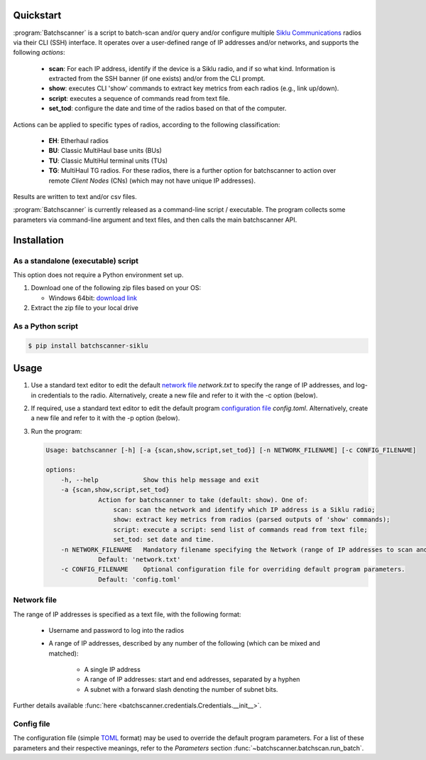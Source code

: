 Quickstart
===========================================

:program:`Batchscanner` is a script to batch-scan and/or query and/or configure
multiple `Siklu Communications <https://www.siklu.com>`_ radios
via their CLI (SSH) interface.
It operates over a user-defined range of IP addresses and/or networks, and supports
the following *actions*:

 - **scan**: For each IP address, identify if the device is a Siklu radio, and if so what kind.
   Information is extracted from the SSH banner (if one exists) and/or from the CLI prompt.
 -  **show**: executes CLI 'show' commands to extract key metrics from each radios (e.g., link up/down).
 - **script**: executes a sequence of commands read from text file.
 - **set_tod**: configure the date and time of the radios based on that of the computer.

Actions can be applied to specific types of radios,
according to the following classification:

 - **EH**: Etherhaul radios
 - **BU**: Classic MultiHaul base units (BUs)
 - **TU**: Classic MultiHul terminal units (TUs)
 - **TG**: MultiHaul TG radios. For these radios, there is a further option for batchscanner to action
   over remote *Client Nodes* (CNs) (which may not have unique IP addresses).

Results are written to text and/or csv files.

:program:`Batchscanner` is currently released as a command-line script / executable.
The program collects some parameters via command-line argument and text files,
and then calls the main batchscanner API.

Installation
=============

As a standalone (executable) script
------------------------------------

This option does not require a Python environment set up.

#. Download one of the following zip files based on your OS:

   - Windows 64bit:
     `download link <https://github.com/DanielEphraty/batchscanner/releases/latest/download/batchscanner-x64-0.1.2.zip>`_

#. Extract the zip file to your local drive

As a Python script
--------------------

.. code-block:: shell

   $ pip install batchscanner-siklu

Usage
======

#. Use a standard text editor to edit the default `network file <Network file_>`_ `network.txt` to specify
   the range of IP addresses, and log-in credentials to the radio.
   Alternatively, create a new file and refer to it with the -c option (below).
#. If required, use a standard text editor to edit the default program
   `configuration file <Config file_>`_ `config.toml`.
   Alternatively, create a new file and refer to it with the -p option (below).
#. Run the program:

   .. code-block:: none

      Usage: batchscanner [-h] [-a {scan,show,script,set_tod}] [-n NETWORK_FILENAME] [-c CONFIG_FILENAME]

      options:
          -h, --help            Show this help message and exit
          -a {scan,show,script,set_tod}
                    Action for batchscanner to take (default: show). One of:
                        scan: scan the network and identify which IP address is a Siklu radio;
                        show: extract key metrics from radios (parsed outputs of 'show' commands);
                        script: execute a script: send list of commands read from text file;
                        set_tod: set date and time.
          -n NETWORK_FILENAME   Mandatory filename specifying the Network (range of IP addresses to scan and login credentials.
                    Default: 'network.txt'
          -c CONFIG_FILENAME    Optional configuration file for overriding default program parameters.
                    Default: 'config.toml'

Network file
--------------

The range of IP addresses is specified as a text file, with the following format:

 * Username and password to log into the radios
 * A range of IP addresses, described by any number of the following (which can be mixed and matched):

    - A single IP address
    - A range of IP addresses: start and end addresses, separated by a hyphen
    - A subnet with a forward slash denoting the number of subnet bits.

.. code-block:: shell
   :caption: Example content of network file defining a total of 1 + 200 + 252 IP addresses:

   username = admin
   password = admin
   192.168.0.1
   10.11.12.1 - 10.11.12.200
   10.10.10.0/24

Further details available :func:`here <batchscanner.credentials.Credentials.__init__>`.

Config file
--------------

The configuration file (simple `TOML <https://toml.io/en/>`_  format) may be used to override
the default program parameters. For a list of these parameters and their respective
meanings, refer to the *Parameters* section :func:`~batchscanner.batchscan.run_batch`.

.. code-block:: shell
   :caption: Example content of configuration file:

    batch_size = 1000                     # Number of IP addresses in single batch (results saved after each batch)
    script_filename = 'script.txt'        # filename containing list of commands to send to radio (applicable only if action='script')
    include_eh = true                     # If true, action EtherHaul radios
    include_bu = true                     # If true, action MultiHaul BU radios
    include_tu = true                     # If true, action MultiHaul TU radios
    include_tg = true                     # If true, action MultiHaul TG radios
    include_tg_remote_cns = false         # If true, action all remote CNs (applicable only to TG DNs)
    multiprocessing_flag = true           # If true, Run concurrently (much faster running time)
    multiprocessing_num_processes = 50    # Number of processes to run concurrently
    output_directory = 'output'           # Results are written to this directory
    save_show_tg_per_radio = false        # If true, save also parsed 'show' output per radio (applicable only to TG)
    save_show_tg_per_radio_raw = false    # If true, save aso the raw (unparsed) 'show' output per radio (applicable only to TG)
    time_shift = 0                        # Number of hours to add to computer time when configuring date/time (applicable only if action='set_tod')


